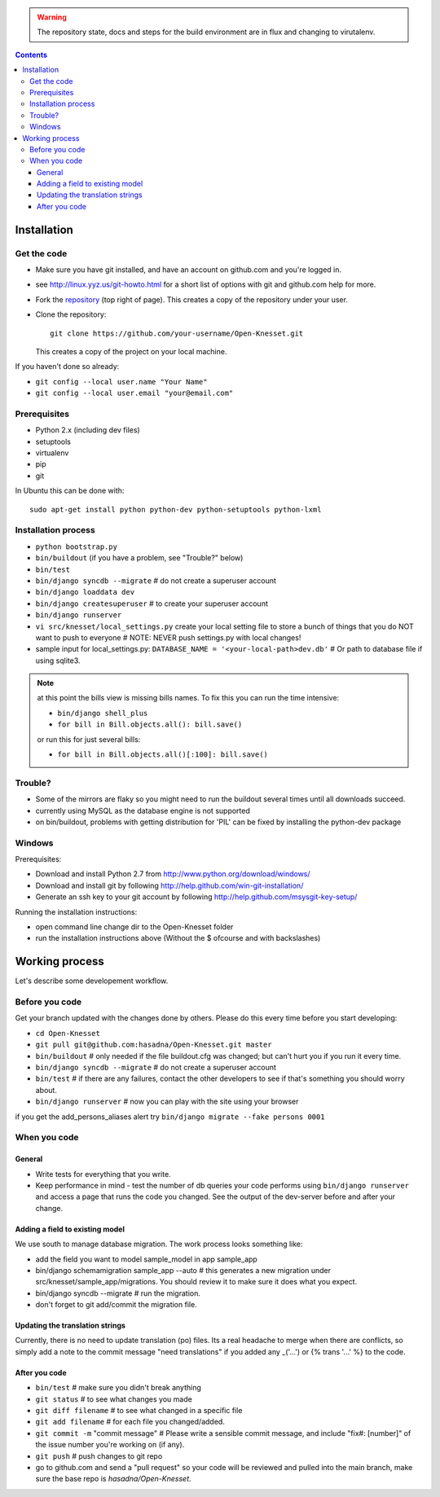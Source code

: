 
.. warning::

    The repository state, docs and steps for the build environment are  in flux
    and changing to virutalenv.

.. contents::

Installation
==============

Get the code
-------------

- Make sure you have git installed, and have an account on github.com and you're
  logged in.
- see http://linux.yyz.us/git-howto.html for a short list of options with
  git and github.com help for more.
- Fork the repository_ (top right of page). This creates a copy of the
  repository under your user.
- Clone the repository::

    git clone https://github.com/your-username/Open-Knesset.git 
    
  This creates a copy of the project on your local machine.

If you haven't done so already:

- ``git config --local user.name "Your Name"``
- ``git config --local user.email "your@email.com"``

.. _repository: https://github.com/hasadna/Open-Knesset

Prerequisites
----------------

- Python 2.x (including dev files)
- setuptools
- virtualenv
- pip
- git

In Ubuntu this can be done with::

    sudo apt-get install python python-dev python-setuptools python-lxml

Installation process
-----------------------

- ``python bootstrap.py``
- ``bin/buildout`` (if you have a problem, see "Trouble?" below)
- ``bin/test``
- ``bin/django syncdb --migrate``     # do not create a superuser account
- ``bin/django loaddata dev``
- ``bin/django createsuperuser`` # to create your superuser account
- ``bin/django runserver``
- ``vi src/knesset/local_settings.py`` 
  create your local setting file to store a bunch of things that you do NOT
  want to push to everyone # NOTE: NEVER push settings.py with local changes!
- sample input for local_settings.py: ``DATABASE_NAME = '<your-local-path>dev.db'``  # Or path to database file if using sqlite3.

.. note::
    at this point the bills view is missing bills names. To fix this you can run
    the time intensive:

    - ``bin/django shell_plus``
    - ``for bill in Bill.objects.all(): bill.save()``

    or run this for just several bills:

    - ``for bill in Bill.objects.all()[:100]: bill.save()``

Trouble?
-------------

- Some of the mirrors are flaky so you might need to run the buildout several times until all downloads succeed.
- currently using MySQL as the database engine is not supported
- on bin/buildout, problems with getting distribution for 'PIL' can be fixed
  by installing the python-dev package

Windows
--------------

Prerequisites:

- Download and install Python 2.7 from http://www.python.org/download/windows/
- Download and install git by following http://help.github.com/win-git-installation/
- Generate an ssh key to your git account by following http://help.github.com/msysgit-key-setup/

Running the installation instructions:

- open command line change dir to the Open-Knesset folder
- run the installation instructions above (Without the $ ofcourse and with backslashes)

Working process
===================

Let's describe some developement  workflow.

Before you code
----------------

Get your branch updated with the changes done by others. Please do this every time before you start developing:

- ``cd Open-Knesset``
- ``git pull git@github.com:hasadna/Open-Knesset.git master``
- ``bin/buildout``                     # only needed if the file buildout.cfg was changed; but can't hurt you if you run it every time.
- ``bin/django syncdb --migrate``      # do not create a superuser account
- ``bin/test``                         # if there are any failures, contact the other developers to see if that's something you should worry about.
- ``bin/django runserver``             # now you can play with the site using your browser

if you get the add_persons_aliases alert try ``bin/django migrate --fake persons 0001``

When you code
---------------

General
~~~~~~~~~~~~

- Write tests for everything that you write.
- Keep performance in mind - test the number of db queries your code performs using ``bin/django runserver`` and access a page that runs the code you changed. See the output of the dev-server before and after your change.

Adding a field to existing model
~~~~~~~~~~~~~~~~~~~~~~~~~~~~~~~~~~~

We use south to manage database migration. The work process looks something like:

- add the field you want to model sample_model in app sample_app
- bin/django schemamigration sample_app --auto # this generates a new migration under src/knesset/sample_app/migrations. You should review it to make sure it does what you expect.
- bin/django syncdb --migrate # run the migration.
- don't forget to git add/commit the migration file.

Updating the translation strings
~~~~~~~~~~~~~~~~~~~~~~~~~~~~~~~~~~~

Currently, there is no need to update translation (po) files. Its a real
headache to merge when there are conflicts, so simply add a note to the commit
message "need translations" if you added any _('...') or {% trans '...' %} to
the code.

After you code
~~~~~~~~~~~~~~~~

- ``bin/test`` # make sure you didn't break anything
- ``git status`` # to see what changes you made
- ``git diff filename`` # to see what changed in a specific file
- ``git add filename`` # for each file you changed/added.
- ``git commit -m`` "commit message" # Please write a sensible commit message, and include "fix#: [number]" of the issue number you're working on (if any).
- ``git push`` # push changes to git repo
- go to github.com and send a "pull request" so your code will be reviewed and pulled into the main branch, make sure the base repo is *hasadna/Open-Knesset*.
